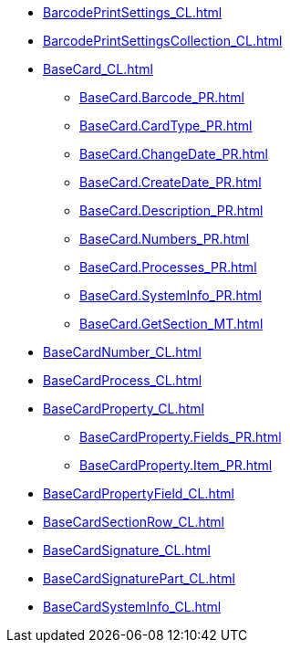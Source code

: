 ***** xref:BarcodePrintSettings_CL.adoc[]
***** xref:BarcodePrintSettingsCollection_CL.adoc[]
***** xref:BaseCard_CL.adoc[]
****** xref:BaseCard.Barcode_PR.adoc[]
****** xref:BaseCard.CardType_PR.adoc[]
****** xref:BaseCard.ChangeDate_PR.adoc[]
****** xref:BaseCard.CreateDate_PR.adoc[]
****** xref:BaseCard.Description_PR.adoc[]
****** xref:BaseCard.Numbers_PR.adoc[]
****** xref:BaseCard.Processes_PR.adoc[]
****** xref:BaseCard.SystemInfo_PR.adoc[]
****** xref:BaseCard.GetSection_MT.adoc[]
***** xref:BaseCardNumber_CL.adoc[]
***** xref:BaseCardProcess_CL.adoc[]
***** xref:BaseCardProperty_CL.adoc[]
****** xref:BaseCardProperty.Fields_PR.adoc[]
****** xref:BaseCardProperty.Item_PR.adoc[]
***** xref:BaseCardPropertyField_CL.adoc[]
***** xref:BaseCardSectionRow_CL.adoc[]
***** xref:BaseCardSignature_CL.adoc[]
***** xref:BaseCardSignaturePart_CL.adoc[]
***** xref:BaseCardSystemInfo_CL.adoc[]